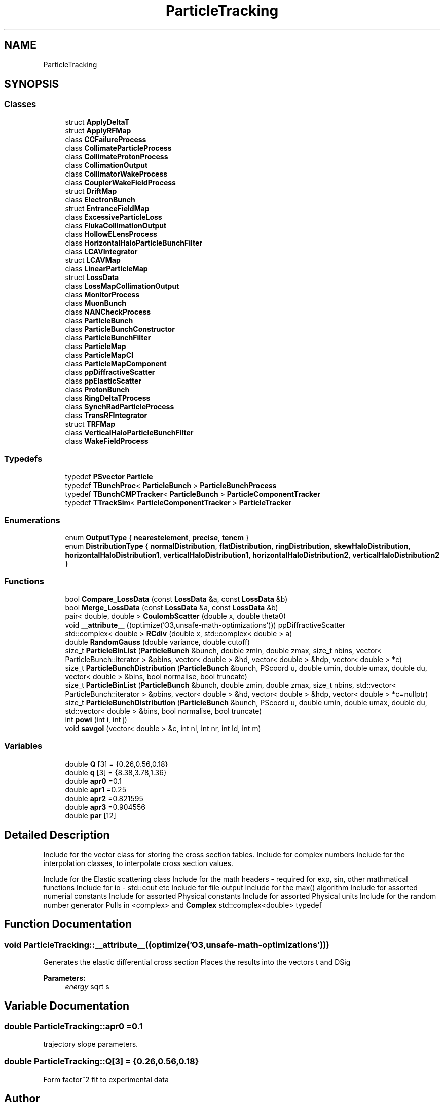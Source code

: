 .TH "ParticleTracking" 3 "Fri Aug 4 2017" "Version 5.02" "Merlin" \" -*- nroff -*-
.ad l
.nh
.SH NAME
ParticleTracking
.SH SYNOPSIS
.br
.PP
.SS "Classes"

.in +1c
.ti -1c
.RI "struct \fBApplyDeltaT\fP"
.br
.ti -1c
.RI "struct \fBApplyRFMap\fP"
.br
.ti -1c
.RI "class \fBCCFailureProcess\fP"
.br
.ti -1c
.RI "class \fBCollimateParticleProcess\fP"
.br
.ti -1c
.RI "class \fBCollimateProtonProcess\fP"
.br
.ti -1c
.RI "class \fBCollimationOutput\fP"
.br
.ti -1c
.RI "class \fBCollimatorWakeProcess\fP"
.br
.ti -1c
.RI "class \fBCouplerWakeFieldProcess\fP"
.br
.ti -1c
.RI "struct \fBDriftMap\fP"
.br
.ti -1c
.RI "class \fBElectronBunch\fP"
.br
.ti -1c
.RI "struct \fBEntranceFieldMap\fP"
.br
.ti -1c
.RI "class \fBExcessiveParticleLoss\fP"
.br
.ti -1c
.RI "class \fBFlukaCollimationOutput\fP"
.br
.ti -1c
.RI "class \fBHollowELensProcess\fP"
.br
.ti -1c
.RI "class \fBHorizontalHaloParticleBunchFilter\fP"
.br
.ti -1c
.RI "class \fBLCAVIntegrator\fP"
.br
.ti -1c
.RI "struct \fBLCAVMap\fP"
.br
.ti -1c
.RI "class \fBLinearParticleMap\fP"
.br
.ti -1c
.RI "struct \fBLossData\fP"
.br
.ti -1c
.RI "class \fBLossMapCollimationOutput\fP"
.br
.ti -1c
.RI "class \fBMonitorProcess\fP"
.br
.ti -1c
.RI "class \fBMuonBunch\fP"
.br
.ti -1c
.RI "class \fBNANCheckProcess\fP"
.br
.ti -1c
.RI "class \fBParticleBunch\fP"
.br
.ti -1c
.RI "class \fBParticleBunchConstructor\fP"
.br
.ti -1c
.RI "class \fBParticleBunchFilter\fP"
.br
.ti -1c
.RI "class \fBParticleMap\fP"
.br
.ti -1c
.RI "class \fBParticleMapCI\fP"
.br
.ti -1c
.RI "class \fBParticleMapComponent\fP"
.br
.ti -1c
.RI "class \fBppDiffractiveScatter\fP"
.br
.ti -1c
.RI "class \fBppElasticScatter\fP"
.br
.ti -1c
.RI "class \fBProtonBunch\fP"
.br
.ti -1c
.RI "class \fBRingDeltaTProcess\fP"
.br
.ti -1c
.RI "class \fBSynchRadParticleProcess\fP"
.br
.ti -1c
.RI "class \fBTransRFIntegrator\fP"
.br
.ti -1c
.RI "struct \fBTRFMap\fP"
.br
.ti -1c
.RI "class \fBVerticalHaloParticleBunchFilter\fP"
.br
.ti -1c
.RI "class \fBWakeFieldProcess\fP"
.br
.in -1c
.SS "Typedefs"

.in +1c
.ti -1c
.RI "typedef \fBPSvector\fP \fBParticle\fP"
.br
.ti -1c
.RI "typedef \fBTBunchProc\fP< \fBParticleBunch\fP > \fBParticleBunchProcess\fP"
.br
.ti -1c
.RI "typedef \fBTBunchCMPTracker\fP< \fBParticleBunch\fP > \fBParticleComponentTracker\fP"
.br
.ti -1c
.RI "typedef \fBTTrackSim\fP< \fBParticleComponentTracker\fP > \fBParticleTracker\fP"
.br
.in -1c
.SS "Enumerations"

.in +1c
.ti -1c
.RI "enum \fBOutputType\fP { \fBnearestelement\fP, \fBprecise\fP, \fBtencm\fP }"
.br
.ti -1c
.RI "enum \fBDistributionType\fP { \fBnormalDistribution\fP, \fBflatDistribution\fP, \fBringDistribution\fP, \fBskewHaloDistribution\fP, \fBhorizontalHaloDistribution1\fP, \fBverticalHaloDistribution1\fP, \fBhorizontalHaloDistribution2\fP, \fBverticalHaloDistribution2\fP }"
.br
.in -1c
.SS "Functions"

.in +1c
.ti -1c
.RI "bool \fBCompare_LossData\fP (const \fBLossData\fP &a, const \fBLossData\fP &b)"
.br
.ti -1c
.RI "bool \fBMerge_LossData\fP (const \fBLossData\fP &a, const \fBLossData\fP &b)"
.br
.ti -1c
.RI "pair< double, double > \fBCoulombScatter\fP (double x, double theta0)"
.br
.ti -1c
.RI "void \fB__attribute__\fP ((optimize('O3,unsafe\-math\-optimizations'))) ppDiffractiveScatter"
.br
.ti -1c
.RI "std::complex< double > \fBRCdiv\fP (double x, std::complex< double > a)"
.br
.ti -1c
.RI "double \fBRandomGauss\fP (double variance, double cutoff)"
.br
.ti -1c
.RI "size_t \fBParticleBinList\fP (\fBParticleBunch\fP &bunch, double zmin, double zmax, size_t nbins, vector< ParticleBunch::iterator > &pbins, vector< double > &hd, vector< double > &hdp, vector< double > *c)"
.br
.ti -1c
.RI "size_t \fBParticleBunchDistribution\fP (\fBParticleBunch\fP &bunch, PScoord u, double umin, double umax, double du, vector< double > &bins, bool normalise, bool truncate)"
.br
.ti -1c
.RI "size_t \fBParticleBinList\fP (\fBParticleBunch\fP &bunch, double zmin, double zmax, size_t nbins, std::vector< ParticleBunch::iterator > &pbins, vector< double > &hd, vector< double > &hdp, vector< double > *c=nullptr)"
.br
.ti -1c
.RI "size_t \fBParticleBunchDistribution\fP (\fBParticleBunch\fP &bunch, PScoord u, double umin, double umax, double du, std::vector< double > &bins, bool normalise, bool truncate)"
.br
.ti -1c
.RI "int \fBpowi\fP (int i, int j)"
.br
.ti -1c
.RI "void \fBsavgol\fP (vector< double > &c, int nl, int nr, int ld, int m)"
.br
.in -1c
.SS "Variables"

.in +1c
.ti -1c
.RI "double \fBQ\fP [3] = {0\&.26,0\&.56,0\&.18}"
.br
.ti -1c
.RI "double \fBq\fP [3] = {8\&.38,3\&.78,1\&.36}"
.br
.ti -1c
.RI "double \fBapr0\fP =0\&.1"
.br
.ti -1c
.RI "double \fBapr1\fP =0\&.25"
.br
.ti -1c
.RI "double \fBapr2\fP =0\&.821595"
.br
.ti -1c
.RI "double \fBapr3\fP =0\&.904556"
.br
.ti -1c
.RI "double \fBpar\fP [12]"
.br
.in -1c
.SH "Detailed Description"
.PP 
Include for the vector class for storing the cross section tables\&. Include for complex numbers Include for the interpolation classes, to interpolate cross section values\&.
.PP
Include for the Elastic scattering class Include for the math headers - required for exp, sin, other mathmatical functions Include for io - std::cout etc Include for file output Include for the max() algorithm Include for assorted numerial constants Include for assorted Physical constants Include for assorted Physical units Include for the random number generator Pulls in <complex> and \fBComplex\fP std::complex<double> typedef 
.SH "Function Documentation"
.PP 
.SS "void ParticleTracking::__attribute__ ((optimize('O3,unsafe\-math\-optimizations')))"
Generates the elastic differential cross section Places the results into the vectors t and DSig 
.PP
\fBParameters:\fP
.RS 4
\fIenergy\fP sqrt s 
.RE
.PP

.SH "Variable Documentation"
.PP 
.SS "double ParticleTracking::apr0 =0\&.1"
trajectory slope parameters\&. 
.SS "double ParticleTracking::Q[3] = {0\&.26,0\&.56,0\&.18}"
Form factor^2 fit to experimental data 
.SH "Author"
.PP 
Generated automatically by Doxygen for Merlin from the source code\&.
